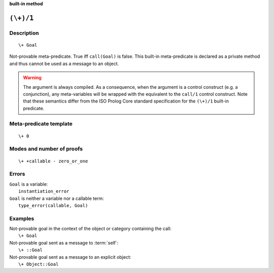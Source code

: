 ..
   This file is part of Logtalk <https://logtalk.org/>  
   SPDX-FileCopyrightText: 1998-2023 Paulo Moura <pmoura@logtalk.org>
   SPDX-License-Identifier: Apache-2.0

   Licensed under the Apache License, Version 2.0 (the "License");
   you may not use this file except in compliance with the License.
   You may obtain a copy of the License at

       http://www.apache.org/licenses/LICENSE-2.0

   Unless required by applicable law or agreed to in writing, software
   distributed under the License is distributed on an "AS IS" BASIS,
   WITHOUT WARRANTIES OR CONDITIONS OF ANY KIND, either express or implied.
   See the License for the specific language governing permissions and
   limitations under the License.


.. rst-class:: align-right

**built-in method**

.. index:: pair: (\+)/1; Built-in method
.. _methods_not_1:

``(\+)/1``
==========

Description
-----------

::

   \+ Goal

Not-provable meta-predicate. True iff ``call(Goal)`` is false. This
built-in meta-predicate is declared as a private method and thus cannot
be used as a message to an object.

.. warning::

   The argument is always compiled. As a consequence, when the argument
   is a control construct (e.g. a conjunction), any meta-variables will
   be wrapped with the equivalent to the ``call/1`` control construct.
   Note that these semantics differ from the ISO Prolog Core standard
   specification for the ``(\+)/1`` built-in predicate.

Meta-predicate template
-----------------------

::

   \+ 0

Modes and number of proofs
--------------------------

::

   \+ +callable - zero_or_one

Errors
------

| ``Goal`` is a variable:
|     ``instantiation_error``
| ``Goal`` is neither a variable nor a callable term:
|     ``type_error(callable, Goal)``

Examples
--------

| Not-provable goal in the context of the object or category containing the call:
|     ``\+ Goal``
| Not-provable goal sent as a message to :term:`self`:
|     ``\+ ::Goal``
| Not-provable goal sent as a message to an explicit object:
|     ``\+ Object::Goal``

.. seealso::

   :ref:`methods_call_N`,
   :ref:`methods_ignore_1`,
   :ref:`methods_once_1`
